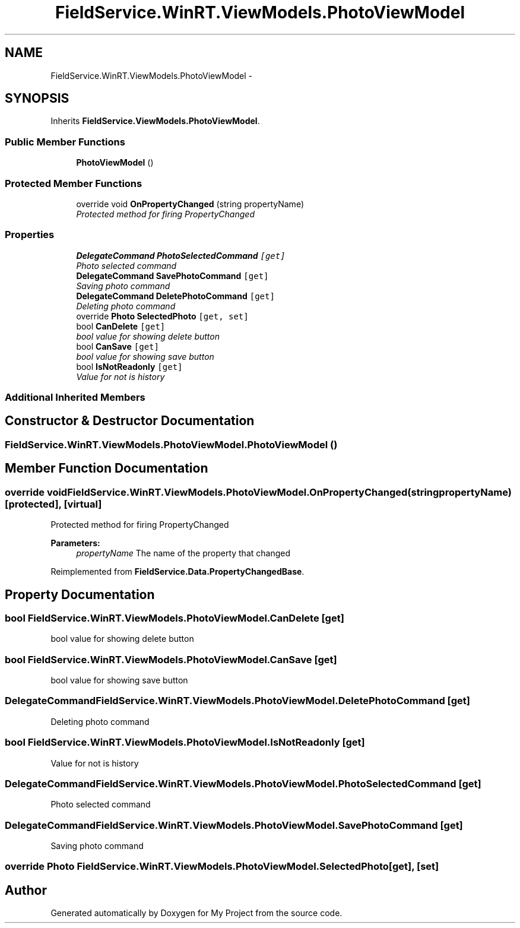 .TH "FieldService.WinRT.ViewModels.PhotoViewModel" 3 "Tue Jul 1 2014" "My Project" \" -*- nroff -*-
.ad l
.nh
.SH NAME
FieldService.WinRT.ViewModels.PhotoViewModel \- 
.SH SYNOPSIS
.br
.PP
.PP
Inherits \fBFieldService\&.ViewModels\&.PhotoViewModel\fP\&.
.SS "Public Member Functions"

.in +1c
.ti -1c
.RI "\fBPhotoViewModel\fP ()"
.br
.in -1c
.SS "Protected Member Functions"

.in +1c
.ti -1c
.RI "override void \fBOnPropertyChanged\fP (string propertyName)"
.br
.RI "\fIProtected method for firing PropertyChanged \fP"
.in -1c
.SS "Properties"

.in +1c
.ti -1c
.RI "\fBDelegateCommand\fP \fBPhotoSelectedCommand\fP\fC [get]\fP"
.br
.RI "\fIPhoto selected command \fP"
.ti -1c
.RI "\fBDelegateCommand\fP \fBSavePhotoCommand\fP\fC [get]\fP"
.br
.RI "\fISaving photo command \fP"
.ti -1c
.RI "\fBDelegateCommand\fP \fBDeletePhotoCommand\fP\fC [get]\fP"
.br
.RI "\fIDeleting photo command \fP"
.ti -1c
.RI "override \fBPhoto\fP \fBSelectedPhoto\fP\fC [get, set]\fP"
.br
.ti -1c
.RI "bool \fBCanDelete\fP\fC [get]\fP"
.br
.RI "\fIbool value for showing delete button \fP"
.ti -1c
.RI "bool \fBCanSave\fP\fC [get]\fP"
.br
.RI "\fIbool value for showing save button \fP"
.ti -1c
.RI "bool \fBIsNotReadonly\fP\fC [get]\fP"
.br
.RI "\fIValue for not is history \fP"
.in -1c
.SS "Additional Inherited Members"
.SH "Constructor & Destructor Documentation"
.PP 
.SS "FieldService\&.WinRT\&.ViewModels\&.PhotoViewModel\&.PhotoViewModel ()"

.SH "Member Function Documentation"
.PP 
.SS "override void FieldService\&.WinRT\&.ViewModels\&.PhotoViewModel\&.OnPropertyChanged (stringpropertyName)\fC [protected]\fP, \fC [virtual]\fP"

.PP
Protected method for firing PropertyChanged 
.PP
\fBParameters:\fP
.RS 4
\fIpropertyName\fP The name of the property that changed
.RE
.PP

.PP
Reimplemented from \fBFieldService\&.Data\&.PropertyChangedBase\fP\&.
.SH "Property Documentation"
.PP 
.SS "bool FieldService\&.WinRT\&.ViewModels\&.PhotoViewModel\&.CanDelete\fC [get]\fP"

.PP
bool value for showing delete button 
.SS "bool FieldService\&.WinRT\&.ViewModels\&.PhotoViewModel\&.CanSave\fC [get]\fP"

.PP
bool value for showing save button 
.SS "\fBDelegateCommand\fP FieldService\&.WinRT\&.ViewModels\&.PhotoViewModel\&.DeletePhotoCommand\fC [get]\fP"

.PP
Deleting photo command 
.SS "bool FieldService\&.WinRT\&.ViewModels\&.PhotoViewModel\&.IsNotReadonly\fC [get]\fP"

.PP
Value for not is history 
.SS "\fBDelegateCommand\fP FieldService\&.WinRT\&.ViewModels\&.PhotoViewModel\&.PhotoSelectedCommand\fC [get]\fP"

.PP
Photo selected command 
.SS "\fBDelegateCommand\fP FieldService\&.WinRT\&.ViewModels\&.PhotoViewModel\&.SavePhotoCommand\fC [get]\fP"

.PP
Saving photo command 
.SS "override \fBPhoto\fP FieldService\&.WinRT\&.ViewModels\&.PhotoViewModel\&.SelectedPhoto\fC [get]\fP, \fC [set]\fP"


.SH "Author"
.PP 
Generated automatically by Doxygen for My Project from the source code\&.
